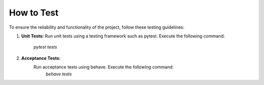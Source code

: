 How to Test
-----------

To ensure the reliability and functionality of the project, follow these testing guidelines:

1. **Unit Tests:**
   Run unit tests using a testing framework such as pytest. Execute the following command:
    `pytest tests`

2. **Acceptance Tests:**
    Run acceptance tests using behave. Execute the following command:
     `behave tests`